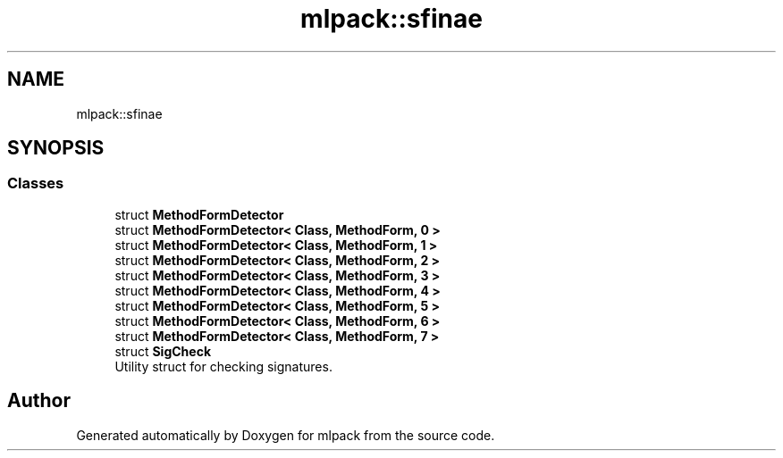 .TH "mlpack::sfinae" 3 "Sun Aug 22 2021" "Version 3.4.2" "mlpack" \" -*- nroff -*-
.ad l
.nh
.SH NAME
mlpack::sfinae
.SH SYNOPSIS
.br
.PP
.SS "Classes"

.in +1c
.ti -1c
.RI "struct \fBMethodFormDetector\fP"
.br
.ti -1c
.RI "struct \fBMethodFormDetector< Class, MethodForm, 0 >\fP"
.br
.ti -1c
.RI "struct \fBMethodFormDetector< Class, MethodForm, 1 >\fP"
.br
.ti -1c
.RI "struct \fBMethodFormDetector< Class, MethodForm, 2 >\fP"
.br
.ti -1c
.RI "struct \fBMethodFormDetector< Class, MethodForm, 3 >\fP"
.br
.ti -1c
.RI "struct \fBMethodFormDetector< Class, MethodForm, 4 >\fP"
.br
.ti -1c
.RI "struct \fBMethodFormDetector< Class, MethodForm, 5 >\fP"
.br
.ti -1c
.RI "struct \fBMethodFormDetector< Class, MethodForm, 6 >\fP"
.br
.ti -1c
.RI "struct \fBMethodFormDetector< Class, MethodForm, 7 >\fP"
.br
.ti -1c
.RI "struct \fBSigCheck\fP"
.br
.RI "Utility struct for checking signatures\&. "
.in -1c
.SH "Author"
.PP 
Generated automatically by Doxygen for mlpack from the source code\&.
